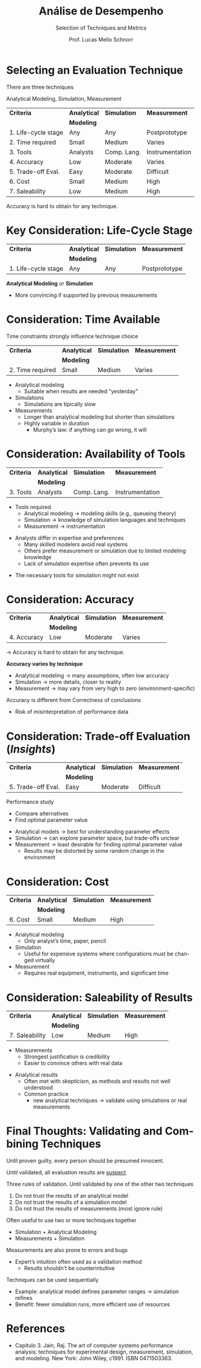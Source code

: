 # -*- coding: utf-8 -*-
# -*- mode: org -*-
#+startup: beamer overview indent
#+LANGUAGE: pt-br
#+TAGS: noexport(n)
#+EXPORT_EXCLUDE_TAGS: noexport
#+EXPORT_SELECT_TAGS: export

#+Title: Análise de Desempenho
#+SubTitle: Selection of Techniques and Metrics
#+Author: Prof. Lucas Mello Schnorr
#+Date: \copyleft

#+LaTeX_CLASS: beamer
#+LaTeX_CLASS_OPTIONS: [xcolor=dvipsnames,10pt]
#+OPTIONS: H:1 num:t toc:nil \n:nil @:t ::t |:t ^:t -:t f:t *:t <:t
#+LATEX_HEADER: \input{org-babel.tex}

* Selecting an Evaluation Technique

There are three techniques
#+begin_center
Analytical Modeling, Simulation, Measurement
#+end_center

#+attr_latex: :booktabs t
| *Criteria*            | *Analytical* | *Simulation*  | *Measurement*     |
|                     | *Modeling*   |             |                 |
|---------------------+------------+-------------+-----------------|
| 1. Life-cycle stage | Any        | Any         | Postprototype   |
| 2. Time required    | Small      | Medium      | Varies          |
| 3. Tools            | Analysts   | Comp. Lang. | Instrumentation |
| 4. Accuracy         | Low        | Moderate    | Varies          |
| 5. Trade-off Eval.  | Easy       | Moderate    | Difficult       |
| 6. Cost             | Small      | Medium      | High            |
| 7. Saleability      | Low        | Medium      | High            |

Accuracy is hard to obtain for any technique.

* *Key* Consideration: Life-Cycle Stage

#+attr_latex: :booktabs t
| *Criteria*            | *Analytical* | *Simulation*  | *Measurement*     |
|                     | *Modeling*   |             |                 |
|---------------------+------------+-------------+-----------------|
| 1. Life-cycle stage | Any        | Any         | Postprototype   |

#+latex: \vfill

*Analytical Modeling* or *Simulation*
- More convincing if supported by previous measurements

* Consideration: Time Available

Time constraints strongly influence technique choice
#+attr_latex: :booktabs t
| *Criteria*            | *Analytical* | *Simulation*  | *Measurement*     |
|                     | *Modeling*   |             |                 |
|---------------------+------------+-------------+-----------------|
| 2. Time required    | Small      | Medium      | Varies          |

#+latex: \vfill

- Analytical modeling
  - Suitable when results are needed "yesterday"
- Simulations
  - Simulations are tipically slow  
- Measurements
  - Longer than analytical modeling but shorter than simulations
  - Highly variable in duration
    - Murphy’s law: if anything can go wrong, it will

* Consideration: Availability of Tools

#+attr_latex: :booktabs t
| *Criteria*            | *Analytical* | *Simulation*  | *Measurement*     |
|                     | *Modeling*   |             |                 |
|---------------------+------------+-------------+-----------------|
| 3. Tools            | Analysts   | Comp. Lang. | Instrumentation |

#+latex: \vfill

- Tools required
  - Analytical modeling → modeling skills (e.g., queueing theory)
  - Simulation → knowledge of simulation languages and techniques
  - Measurement → instrumentation

#+latex: \vfill

- Analysts differ in expertise and preferences
  - Many skilled modelers avoid real systems
  - Others prefer measurement or simulation due to limited modeling knowledge
  - Lack of simulation expertise often prevents its use
#+latex: \pause
- The necessary tools for simulation might not exist

* Consideration: Accuracy

#+attr_latex: :booktabs t
| *Criteria*            | *Analytical* | *Simulation*  | *Measurement*     |
|                     | *Modeling*   |             |                 |
|---------------------+------------+-------------+-----------------|
| 4. Accuracy         | Low        | Moderate    | Varies          |

\to Accuracy is hard to obtain for any technique.

#+latex: \vfill

*Accuracy varies by technique*
  - Analytical modeling → many assumptions, often low accuracy
  - Simulation → more details, closer to reality
  - Measurement → may vary from very high to zero (environment-specific)

#+latex: \vfill\pause
  
Accuracy is different from Correctness of conclusions
- Risk of misinterpretation of performance data

* Consideration: Trade-off Evaluation (/Insights/)

#+attr_latex: :booktabs t
| *Criteria*            | *Analytical* | *Simulation*  | *Measurement*     |
|                     | *Modeling*   |             |                 |
|---------------------+------------+-------------+-----------------|
| 5. Trade-off Eval.  | Easy       | Moderate    | Difficult       |

#+latex: \vfill

Performance study
- Compare alternatives
- Find optimal parameter value

#+latex: \vfill\pause

- Analytical models → best for understanding parameter effects
- Simulation → can explore parameter space, but trade-offs unclear
- Measurement → least desirable for finding optimal parameter value
  - Results may be distorted by some random change in the environment

* Consideration: Cost

#+attr_latex: :booktabs t
| *Criteria*            | *Analytical* | *Simulation*  | *Measurement*     |
|                     | *Modeling*   |             |                 |
|---------------------+------------+-------------+-----------------|
| 6. Cost             | Small      | Medium      | High            |

#+latex: \vfill

- Analytical modeling
  - Only analyst’s time, paper, pencil

- Simulation
  - Useful for expensive systems where configurations must be changed virtually

- Measurement
  - Requires real equipment, instruments, and significant time

* Consideration: Saleability of Results

#+attr_latex: :booktabs t
| *Criteria*            | *Analytical* | *Simulation*  | *Measurement*     |
|                     | *Modeling*   |             |                 |
|---------------------+------------+-------------+-----------------|
| 7. Saleability      | Low        | Medium      | High            |

#+latex: \vfill

- Measurements
  - Strongest justification is credibility
  - Easier to convince others with real data

#+latex: \vfill\pause

- Analytical results
  - Often met with skepticism, as methods and results not well understood
  - Common practice
    - new analytical techniques \to validate using simulations or real measurements

* Final Thoughts: Validating and Combining Techniques

#+begin_center
Until proven guilty, every person should be presumed innocent.

Until validated, all evaluation results are _suspect_.
#+end_center
  
#+latex: \pause\vfill

Three rules of validation. Until validated by one of the other two techniques
1. Do not trust the results of an analytical model
2. Do not trust the results of a simulation model
3. Do not trust the results of measurements (most ignore rule)
#+latex: \pause

Often useful to use two or more techniques together  
- Simulation + Analytical Modeling
- Measurements + Simulation
#+latex: \pause\vfill

Measurements are also prone to errors and bugs
- Expert’s intuition often used as a validation method
  - Results shouldn't be counterintuitive

#+latex: \pause\vfill

Techniques can be used sequentially  
- Example: analytical model defines parameter ranges → simulation refines
- Benefit: fewer simulation runs, more efficient use of resources  

* References

- Capítulo 3. Jain, Raj. The art of computer systems performance
  analysis: techniques for experimental design, measurement,
  simulation, and modeling. New York: John Wiley,
  c1991. ISBN 0471503363.
